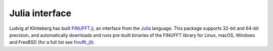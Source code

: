 Julia interface
===============

Ludvig af Klinteberg has built `FINUFFT.jl <https://github.com/ludvigak/FINUFFT.jl>`_, an interface from the `Julia <https://julialang.org/>`_ language. This package supports 32-bit and 64-bit precision, and automatically downloads and runs pre-built binaries of the FINUFFT library for Linux, macOS, Windows and FreeBSD (for a full list see `finufft_jll <https://github.com/JuliaBinaryWrappers/finufft_jll.jl>`_).
